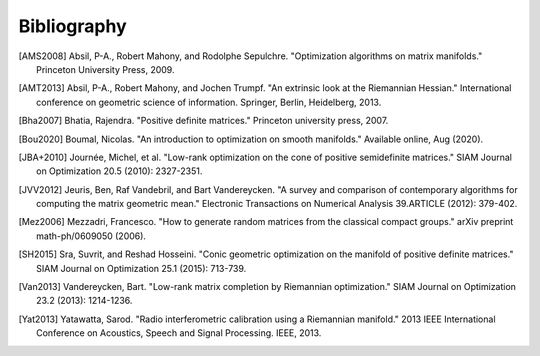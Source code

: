 Bibliography
============

.. Add references by copy-pasting the MLA format from Google scholar. The title
   should be in double-quotes.
.. Generate labels using the so-called AMS "authorship trigraph" style.
.. Citations are ordered alphabetically.

.. [AMS2008] Absil, P-A., Robert Mahony, and Rodolphe
   Sepulchre. "Optimization algorithms on matrix manifolds."
   Princeton University Press, 2009.
.. [AMT2013] Absil, P-A., Robert Mahony, and Jochen Trumpf. "An extrinsic look
   at the Riemannian Hessian." International conference on geometric science of
   information. Springer, Berlin, Heidelberg, 2013.
.. [Bha2007] Bhatia, Rajendra. "Positive definite matrices." Princeton
   university press, 2007.
.. [Bou2020] Boumal, Nicolas. "An introduction to optimization on smooth
   manifolds." Available online, Aug (2020).
.. [JBA+2010] Journée, Michel, et al. "Low-rank optimization on the cone of
   positive semidefinite matrices." SIAM Journal on Optimization 20.5 (2010):
   2327-2351.
.. [JVV2012] Jeuris, Ben, Raf Vandebril, and Bart Vandereycken. "A survey and
   comparison of contemporary algorithms for computing the matrix geometric
   mean." Electronic Transactions on Numerical Analysis 39.ARTICLE (2012):
   379-402.
.. [Mez2006] Mezzadri, Francesco. "How to generate random matrices from the
   classical compact groups." arXiv preprint math-ph/0609050 (2006).
.. [SH2015] Sra, Suvrit, and Reshad Hosseini. "Conic geometric optimization on
   the manifold of positive definite matrices." SIAM Journal on Optimization
   25.1 (2015): 713-739.
.. [Van2013] Vandereycken, Bart. "Low-rank matrix completion by Riemannian
   optimization." SIAM Journal on Optimization 23.2 (2013): 1214-1236.
.. [Yat2013] Yatawatta, Sarod. "Radio interferometric calibration using a
   Riemannian manifold." 2013 IEEE International Conference on Acoustics,
   Speech and Signal Processing. IEEE, 2013.
